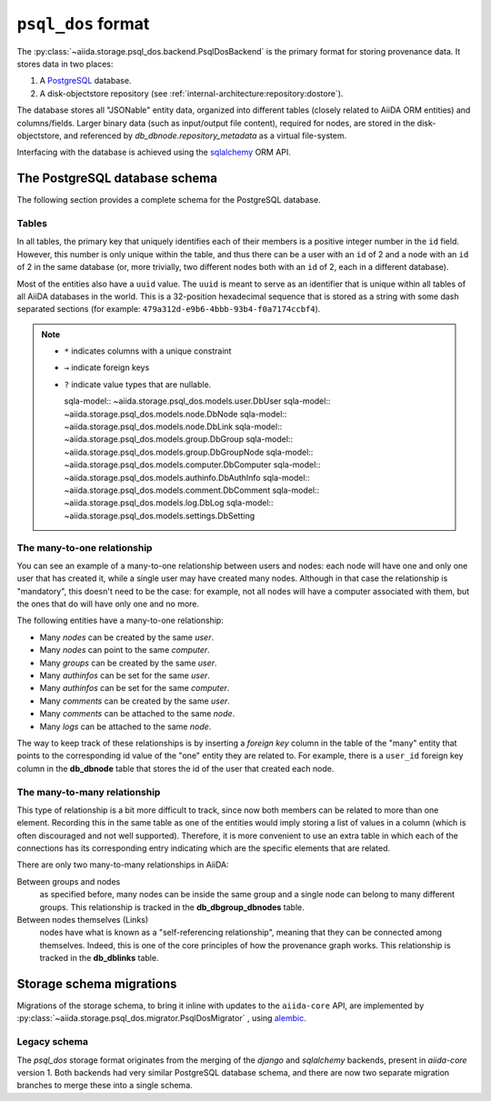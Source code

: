 .. _internal_architecture:storage:psql_dos:

``psql_dos`` format
*******************

The :py:class:`~aiida.storage.psql_dos.backend.PsqlDosBackend` is the primary format for storing provenance data.
It stores data in two places:

1. A `PostgreSQL <https://www.postgresql.org/>`_ database.
2. A disk-objectstore repository (see :ref:`internal-architecture:repository:dostore`).

The database stores all "JSONable" entity data, organized into different tables (closely related to AiiDA ORM entities) and columns/fields.
Larger binary data (such as input/output file content), required for nodes, are stored in the disk-objectstore, and referenced by `db_dbnode.repository_metadata` as a virtual file-system.

Interfacing with the database is achieved using the `sqlalchemy <https://www.sqlalchemy.org/>`_ ORM API.


The PostgreSQL database schema
==============================

The following section provides a complete schema for the PostgreSQL database.

Tables
------

In all tables, the primary key that uniquely identifies each of their members is a positive integer number in the ``id`` field.
However, this number is only unique within the table, and thus there can be a user with an ``id`` of 2 and a node with an ``id`` of 2 in the same database (or, more trivially, two different nodes both with an ``id`` of 2, each in a different database).

Most of the entities also have a ``uuid`` value.
The ``uuid`` is meant to serve as an identifier that is unique within all tables of all AiiDA databases in the world.
This is a 32-position hexadecimal sequence that is stored as a string with some dash separated sections (for example: ``479a312d-e9b6-4bbb-93b4-f0a7174ccbf4``).

.. note::

  - ``*`` indicates columns with a unique constraint
  - ``→`` indicate foreign keys
  - ``?`` indicate value types that are nullable.


    sqla-model:: ~aiida.storage.psql_dos.models.user.DbUser
    sqla-model:: ~aiida.storage.psql_dos.models.node.DbNode
    sqla-model:: ~aiida.storage.psql_dos.models.node.DbLink
    sqla-model:: ~aiida.storage.psql_dos.models.group.DbGroup
    sqla-model:: ~aiida.storage.psql_dos.models.group.DbGroupNode
    sqla-model:: ~aiida.storage.psql_dos.models.computer.DbComputer
    sqla-model:: ~aiida.storage.psql_dos.models.authinfo.DbAuthInfo
    sqla-model:: ~aiida.storage.psql_dos.models.comment.DbComment
    sqla-model:: ~aiida.storage.psql_dos.models.log.DbLog
    sqla-model:: ~aiida.storage.psql_dos.models.settings.DbSetting

The many-to-one relationship
----------------------------

You can see an example of a many-to-one relationship between users and nodes: each node will have one and only one user that has created it, while a single user may have created many nodes.
Although in that case the relationship is "mandatory", this doesn't need to be the case: for example, not all nodes will have a computer associated with them, but the ones that do will have only one and no more.

The following entities have a many-to-one relationship:

* Many `nodes` can be created by the same `user`.
* Many `nodes` can point to the same `computer`.
* Many `groups` can be created by the same `user`.
* Many `authinfos` can be set for the same `user`.
* Many `authinfos` can be set for the same `computer`.
* Many `comments` can be created by the same `user`.
* Many `comments` can be attached to the same `node`.
* Many `logs` can be attached to the same `node`.

The way to keep track of these relationships is by inserting a `foreign key` column in the table of the "many" entity that points to the corresponding id value of the "one" entity they are related to.
For example, there is a ``user_id`` foreign key column in the **db_dbnode** table that stores the id of the user that created each node.


The many-to-many relationship
-----------------------------

This type of relationship is a bit more difficult to track, since now both members can be related to more than one element.
Recording this in the same table as one of the entities would imply storing a list of values in a column (which is often discouraged and not well supported).
Therefore, it is more convenient to use an extra table in which each of the connections has its corresponding entry indicating which are the specific elements that are related.

There are only two many-to-many relationships in AiiDA:

Between groups and nodes
   as specified before, many nodes can be inside the same group and a single node can belong to many different groups.
   This relationship is tracked in the **db_dbgroup_dbnodes** table.

Between nodes themselves (Links)
   nodes have what is known as a "self-referencing relationship", meaning that they can be connected among themselves.
   Indeed, this is one of the core principles of how the provenance graph works.
   This relationship is tracked in the **db_dblinks** table.

Storage schema migrations
=========================

Migrations of the storage schema, to bring it inline with updates to the ``aiida-core`` API, are implemented by :py:class:`~aiida.storage.psql_dos.migrator.PsqlDosMigrator` , using `alembic <https://alembic.sqlalchemy.org>`_.

Legacy schema
-------------

The `psql_dos` storage format originates from the merging of the `django` and `sqlalchemy` backends, present in `aiida-core` version 1.
Both backends had very similar PostgreSQL database schema, and there are now two separate migration branches to merge these into a single schema.
